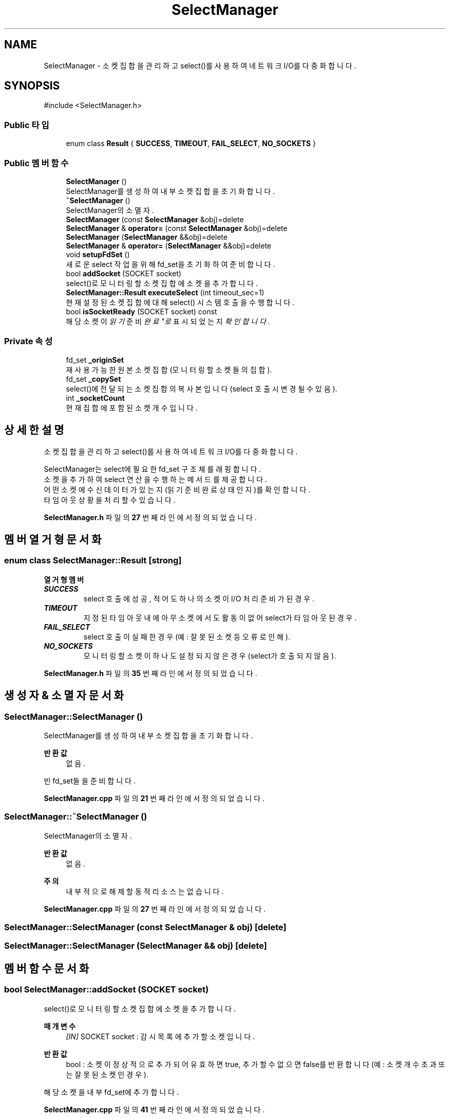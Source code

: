 .TH "SelectManager" 3 "Version 1.0.0" "ChatMultiServerDoxygen" \" -*- nroff -*-
.ad l
.nh
.SH NAME
SelectManager \- 소켓 집합을 관리하고 select()를 사용하여 네트워크 I/O를 다중화합니다\&.  

.SH SYNOPSIS
.br
.PP
.PP
\fR#include <SelectManager\&.h>\fP
.SS "Public 타입"

.in +1c
.ti -1c
.RI "enum class \fBResult\fP { \fBSUCCESS\fP, \fBTIMEOUT\fP, \fBFAIL_SELECT\fP, \fBNO_SOCKETS\fP }"
.br
.in -1c
.SS "Public 멤버 함수"

.in +1c
.ti -1c
.RI "\fBSelectManager\fP ()"
.br
.RI "SelectManager를 생성하여 내부 소켓 집합을 초기화합니다\&. "
.ti -1c
.RI "\fB~SelectManager\fP ()"
.br
.RI "SelectManager의 소멸자\&. "
.ti -1c
.RI "\fBSelectManager\fP (const \fBSelectManager\fP &obj)=delete"
.br
.ti -1c
.RI "\fBSelectManager\fP & \fBoperator=\fP (const \fBSelectManager\fP &obj)=delete"
.br
.ti -1c
.RI "\fBSelectManager\fP (\fBSelectManager\fP &&obj)=delete"
.br
.ti -1c
.RI "\fBSelectManager\fP & \fBoperator=\fP (\fBSelectManager\fP &&obj)=delete"
.br
.ti -1c
.RI "void \fBsetupFdSet\fP ()"
.br
.RI "새로운 select 작업을 위해 fd_set을 초기화하여 준비합니다\&. "
.ti -1c
.RI "bool \fBaddSocket\fP (SOCKET socket)"
.br
.RI "select()로 모니터링할 소켓 집합에 소켓을 추가합니다\&. "
.ti -1c
.RI "\fBSelectManager::Result\fP \fBexecuteSelect\fP (int timeout_sec=1)"
.br
.RI "현재 설정된 소켓 집합에 대해 select() 시스템 호출을 수행합니다\&. "
.ti -1c
.RI "bool \fBisSocketReady\fP (SOCKET socket) const"
.br
.RI "해당 소켓이 "읽기 준비 완료"로 표시되었는지 확인합니다\&. "
.in -1c
.SS "Private 속성"

.in +1c
.ti -1c
.RI "fd_set \fB_originSet\fP"
.br
.RI "재사용 가능한 원본 소켓 집합 (모니터링할 소켓들의 집합)\&. "
.ti -1c
.RI "fd_set \fB_copySet\fP"
.br
.RI "select()에 전달되는 소켓 집합의 복사본입니다 (select 호출 시 변경될 수 있음)\&. "
.ti -1c
.RI "int \fB_socketCount\fP"
.br
.RI "현재 집합에 포함된 소켓 개수입니다\&. "
.in -1c
.SH "상세한 설명"
.PP 
소켓 집합을 관리하고 select()를 사용하여 네트워크 I/O를 다중화합니다\&. 

SelectManager는 select에 필요한 fd_set 구조체를 래핑합니다\&. 
.br
소켓을 추가하여 select 연산을 수행하는 메서드를 제공합니다\&. 
.br
어떤 소켓에 수신 데이터가 있는지(읽기 준비 완료 상태인지)를 확인합니다\&. 
.br
타임아웃 상황을 처리할 수 있습니다\&. 
.PP
\fBSelectManager\&.h\fP 파일의 \fB27\fP 번째 라인에서 정의되었습니다\&.
.SH "멤버 열거형 문서화"
.PP 
.SS "enum class \fBSelectManager::Result\fP\fR [strong]\fP"

.PP
\fB열거형 멤버\fP
.in +1c
.TP
\f(BISUCCESS \fP
select 호출에 성공, 적어도 하나의 소켓이 I/O 처리 준비가 된 경우\&. 
.TP
\f(BITIMEOUT \fP
지정된 타임아웃 내에 아무 소켓에서도 활동이 없어 select가 타임아웃된 경우\&. 
.TP
\f(BIFAIL_SELECT \fP
select 호출이 실패한 경우 (예: 잘못된 소켓 등 오류로 인해)\&. 
.TP
\f(BINO_SOCKETS \fP
모니터링할 소켓이 하나도 설정되지 않은 경우 (select가 호출되지 않음)\&. 
.PP
\fBSelectManager\&.h\fP 파일의 \fB35\fP 번째 라인에서 정의되었습니다\&.
.SH "생성자 & 소멸자 문서화"
.PP 
.SS "SelectManager::SelectManager ()"

.PP
SelectManager를 생성하여 내부 소켓 집합을 초기화합니다\&. 
.PP
\fB반환값\fP
.RS 4
없음\&.
.RE
.PP
빈 fd_set들을 준비합니다\&. 
.PP
\fBSelectManager\&.cpp\fP 파일의 \fB21\fP 번째 라인에서 정의되었습니다\&.
.SS "SelectManager::~SelectManager ()"

.PP
SelectManager의 소멸자\&. 
.PP
\fB반환값\fP
.RS 4
없음\&.
.RE
.PP
\fB주의\fP
.RS 4
내부적으로 해제할 동적 리소스는 없습니다\&. 
.RE
.PP

.PP
\fBSelectManager\&.cpp\fP 파일의 \fB27\fP 번째 라인에서 정의되었습니다\&.
.SS "SelectManager::SelectManager (const \fBSelectManager\fP & obj)\fR [delete]\fP"

.SS "SelectManager::SelectManager (\fBSelectManager\fP && obj)\fR [delete]\fP"

.SH "멤버 함수 문서화"
.PP 
.SS "bool SelectManager::addSocket (SOCKET socket)"

.PP
select()로 모니터링할 소켓 집합에 소켓을 추가합니다\&. 
.PP
\fB매개변수\fP
.RS 4
\fI[IN]\fP SOCKET socket : 감시 목록에 추가할 소켓입니다\&. 
.RE
.PP
\fB반환값\fP
.RS 4
bool : 소켓이 정상적으로 추가되어 유효하면 true, 추가할 수 없으면 false를 반환합니다 (예: 소켓 개수 초과 또는 잘못된 소켓인 경우)\&.
.RE
.PP
해당 소켓을 내부 fd_set에 추가합니다\&. 
.PP
\fBSelectManager\&.cpp\fP 파일의 \fB41\fP 번째 라인에서 정의되었습니다\&.
.SS "\fBSelectManager::Result\fP SelectManager::executeSelect (int timeout_sec = \fR1\fP)"

.PP
현재 설정된 소켓 집합에 대해 select() 시스템 호출을 수행합니다\&. 
.PP
\fB매개변수\fP
.RS 4
\fI[IN]\fP int timeout_sec : 이벤트를 기다릴 시간(초)입니다 (기본값: 1초)\&. 
.RE
.PP
\fB반환값\fP
.RS 4
\fBSelectManager::Result\fP : select 연산의 결과를 반환합니다 (SUCCESS, TIMEOUT, FAIL_SELECT 또는 NO_SOCKETS)\&.
.RE
.PP
내부적으로 소켓 집합을 임시 복사본으로 만들고 select()를 호출합니다\&. 
.br
하나 이상의 소켓이 준비되었다면 SUCCESS를 반환합니다\&. 
.br
집합에 소켓이 없다면 select를 호출하지 않고 NO_SOCKETS를 반환합니다\&. 
.br
타임아웃 시 TIMEOUT을, 오류 발생 시 FAIL_SELECT를 반환합니다\&. 
.PP
\fBSelectManager\&.cpp\fP 파일의 \fB58\fP 번째 라인에서 정의되었습니다\&.
.SS "bool SelectManager::isSocketReady (SOCKET socket) const"

.PP
해당 소켓이 "읽기 준비 완료"로 표시되었는지 확인합니다\&. 
.PP
\fB매개변수\fP
.RS 4
\fI[IN]\fP SOCKET socket : 확인할 소켓입니다\&. 
.RE
.PP
\fB반환값\fP
.RS 4
bool : 소켓에 읽을 데이터가 있어(select에 의해 fd_set에 설정된 경우) true를 반환하고, 그렇지 않으면 false를 반환합니다\&.
.RE
.PP
\fB주의\fP
.RS 4
이 메서드는 \fBexecuteSelect()\fP 호출 후에 사용해야 합니다\&. 
.br
select가 업데이트한 내부 fd_set 복사본을 검사합니다\&. 
.RE
.PP

.PP
\fBSelectManager\&.cpp\fP 파일의 \fB98\fP 번째 라인에서 정의되었습니다\&.
.SS "\fBSelectManager\fP & SelectManager::operator= (const \fBSelectManager\fP & obj)\fR [delete]\fP"

.SS "\fBSelectManager\fP & SelectManager::operator= (\fBSelectManager\fP && obj)\fR [delete]\fP"

.SS "void SelectManager::setupFdSet ()"

.PP
새로운 select 작업을 위해 fd_set을 초기화하여 준비합니다\&. 
.PP
\fB반환값\fP
.RS 4
없음\&.
.RE
.PP
내부 소켓 집합을 모두 비우고 소켓 개수를 0으로 재설정합니다\&. 
.br
필요한 경우 (예: 서버 루프의 각 반복마다) 소켓을 다시 추가하기 전에 이 메서드를 호출하십시오\&. 
.PP
\fBSelectManager\&.cpp\fP 파일의 \fB32\fP 번째 라인에서 정의되었습니다\&.
.SH "멤버 데이터 문서화"
.PP 
.SS "fd_set SelectManager::_copySet\fR [private]\fP"

.PP
select()에 전달되는 소켓 집합의 복사본입니다 (select 호출 시 변경될 수 있음)\&. 
.PP
\fBSelectManager\&.h\fP 파일의 \fB125\fP 번째 라인에서 정의되었습니다\&.
.SS "fd_set SelectManager::_originSet\fR [private]\fP"

.PP
재사용 가능한 원본 소켓 집합 (모니터링할 소켓들의 집합)\&. 
.PP
\fBSelectManager\&.h\fP 파일의 \fB122\fP 번째 라인에서 정의되었습니다\&.
.SS "int SelectManager::_socketCount\fR [private]\fP"

.PP
현재 집합에 포함된 소켓 개수입니다\&. 
.PP
\fBSelectManager\&.h\fP 파일의 \fB128\fP 번째 라인에서 정의되었습니다\&.

.SH "작성자"
.PP 
소스 코드로부터 ChatMultiServerDoxygen를 위해 Doxygen에 의해 자동으로 생성됨\&.
